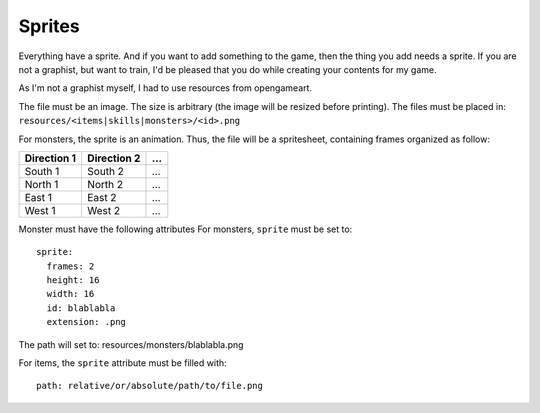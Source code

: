 .. _sprites:

=======
Sprites
=======

Everything have a sprite. And if you want to add something to the game, then the thing you add needs a sprite. If you are not a graphist, but want to train, I'd be pleased that you do while creating your contents for my game.

As I'm not a graphist myself, I had to use resources from opengameart.

The file must be an image. The size is arbitrary (the image will be resized before printing). The files must be placed in: ``resources/<items|skills|monsters>/<id>.png``

For monsters, the sprite is an animation. Thus, the file will be a spritesheet, containing frames organized as follow:


+-------------+-------------+-----+
| Direction 1 | Direction 2 | ... |
+=============+=============+=====+
| South 1     | South 2     | ... |
+-------------+-------------+-----+
| North 1     | North 2     | ... |
+-------------+-------------+-----+
| East 1      | East 2      | ... |
+-------------+-------------+-----+
| West 1      | West 2      | ... |
+-------------+-------------+-----+


.. highlight:: yaml	

Monster must have the following attributes
For monsters, ``sprite`` must be set to::
  sprite:
    frames: 2
    height: 16
    width: 16
    id: blablabla
    extension: .png

The path will set to: resources/monsters/blablabla.png

For items, the ``sprite`` attribute must be filled with::

  path: relative/or/absolute/path/to/file.png


